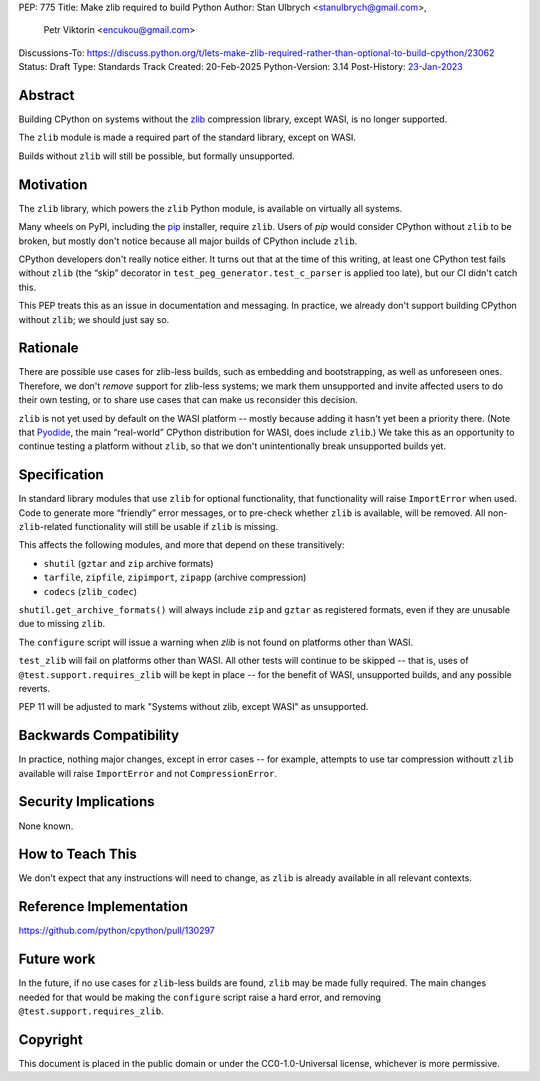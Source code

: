 PEP: 775
Title: Make zlib required to build Python
Author: Stan Ulbrych <stanulbrych@gmail.com>,
        Petr Viktorin <encukou@gmail.com>
Discussions-To: https://discuss.python.org/t/lets-make-zlib-required-rather-than-optional-to-build-cpython/23062
Status: Draft
Type: Standards Track
Created: 20-Feb-2025
Python-Version: 3.14
Post-History: `23-Jan-2023 <https://discuss.python.org/t/23062>`__

Abstract
========

Building CPython on systems without the `zlib <https://zlib.net>`_ compression library, except WASI,
is no longer supported.

The ``zlib`` module is made a required part of the standard library,
except on WASI.

Builds without ``zlib`` will still be possible, but formally unsupported.


Motivation
==========

The ``zlib`` library, which powers the ``zlib`` Python module,
is available on virtually all systems.

Many wheels on PyPI, including the `pip`_ installer, require ``zlib``.
Users of *pip* would consider CPython without ``zlib`` to be broken,
but mostly don't notice because all major builds of CPython include ``zlib``.

.. _pip: https://pypi.org/project/pip/

CPython developers don't really notice either. It turns out that at the time
of this writing, at least one CPython test fails without ``zlib`` (the “skip”
decorator in ``test_peg_generator.test_c_parser`` is applied too late),
but our CI didn't catch this.

This PEP treats this as an issue in documentation and messaging.
In practice, we already don't support building CPython without ``zlib``; we
should just say so.


Rationale
=========

There are possible use cases for zlib-less builds, such as embedding and
bootstrapping, as well as unforeseen ones.
Therefore, we don't *remove* support for zlib-less systems; we mark them
unsupported and invite affected users to do their own testing, or to share
use cases that can make us reconsider this decision.

``zlib`` is not yet used by default on the WASI platform -- mostly because
adding it hasn't yet been a priority there. (Note that `Pyodide`_, the main
“real-world” CPython distribution for WASI, does include ``zlib``.)
We take this as an opportunity to  continue testing a platform without
``zlib``, so that we don't unintentionally break unsupported builds yet.

.. _Pyodide: https://pyodide.org


Specification
=============

In standard library modules that use ``zlib`` for optional functionality,
that functionality will raise ``ImportError`` when used.
Code to generate more “friendly” error messages, or to pre-check whether
``zlib`` is available, will be removed.
All non-``zlib``-related functionality will still be usable if ``zlib`` is
missing.

This affects the following modules, and more that depend on these
transitively:

* ``shutil`` (``gztar`` and ``zip`` archive formats)
* ``tarfile``, ``zipfile``, ``zipimport``, ``zipapp`` (archive compression)
* ``codecs`` (``zlib_codec``)

``shutil.get_archive_formats()`` will always include ``zip`` and ``gztar``
as registered formats, even if they are unusable due to missing ``zlib``.

The ``configure`` script will issue a warning when `zlib` is not found on
platforms other than WASI.

``test_zlib`` will fail on platforms other than WASI.
All other tests will continue to be skipped -- that is, uses of
``@test.support.requires_zlib`` will be kept in place -- for the benefit
of WASI, unsupported builds, and any possible reverts.

PEP 11 will be adjusted to mark "Systems without zlib, except WASI" as
unsupported.


Backwards Compatibility
=======================

In practice, nothing major changes, except in error cases -- for example,
attempts to use tar compression withoutt ``zlib`` available will raise
``ImportError`` and not ``CompressionError``.


Security Implications
=====================

None known.


How to Teach This
=================

We don't expect that any instructions will need to change, as ``zlib`` is
already available in all relevant contexts.


Reference Implementation
========================

https://github.com/python/cpython/pull/130297


Future work
===========

In the future, if no use cases for ``zlib``-less  builds are found,
``zlib`` may be made fully required.
The main changes needed for that would be making the ``configure`` script
raise a hard error, and removing ``@test.support.requires_zlib``.


Copyright
=========

This document is placed in the public domain or under the
CC0-1.0-Universal license, whichever is more permissive.
